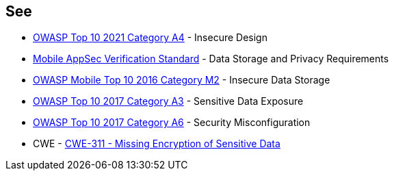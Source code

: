 == See

* https://owasp.org/Top10/A04_2021-Insecure_Design/[OWASP Top 10 2021 Category A4] - Insecure Design
* https://mobile-security.gitbook.io/masvs/security-requirements/0x07-v2-data_storage_and_privacy_requirements[Mobile AppSec Verification Standard] - Data Storage and Privacy Requirements
* https://owasp.org/www-project-mobile-top-10/2016-risks/m2-insecure-data-storage[OWASP Mobile Top 10 2016 Category M2] - Insecure Data Storage
* https://owasp.org/www-project-top-ten/2017/A3_2017-Sensitive_Data_Exposure[OWASP Top 10 2017 Category A3] - Sensitive Data Exposure
* https://owasp.org/www-project-top-ten/2017/A6_2017-Security_Misconfiguration.html[OWASP Top 10 2017 Category A6] - Security Misconfiguration
* CWE - https://cwe.mitre.org/data/definitions/311[CWE-311 - Missing Encryption of Sensitive Data]
